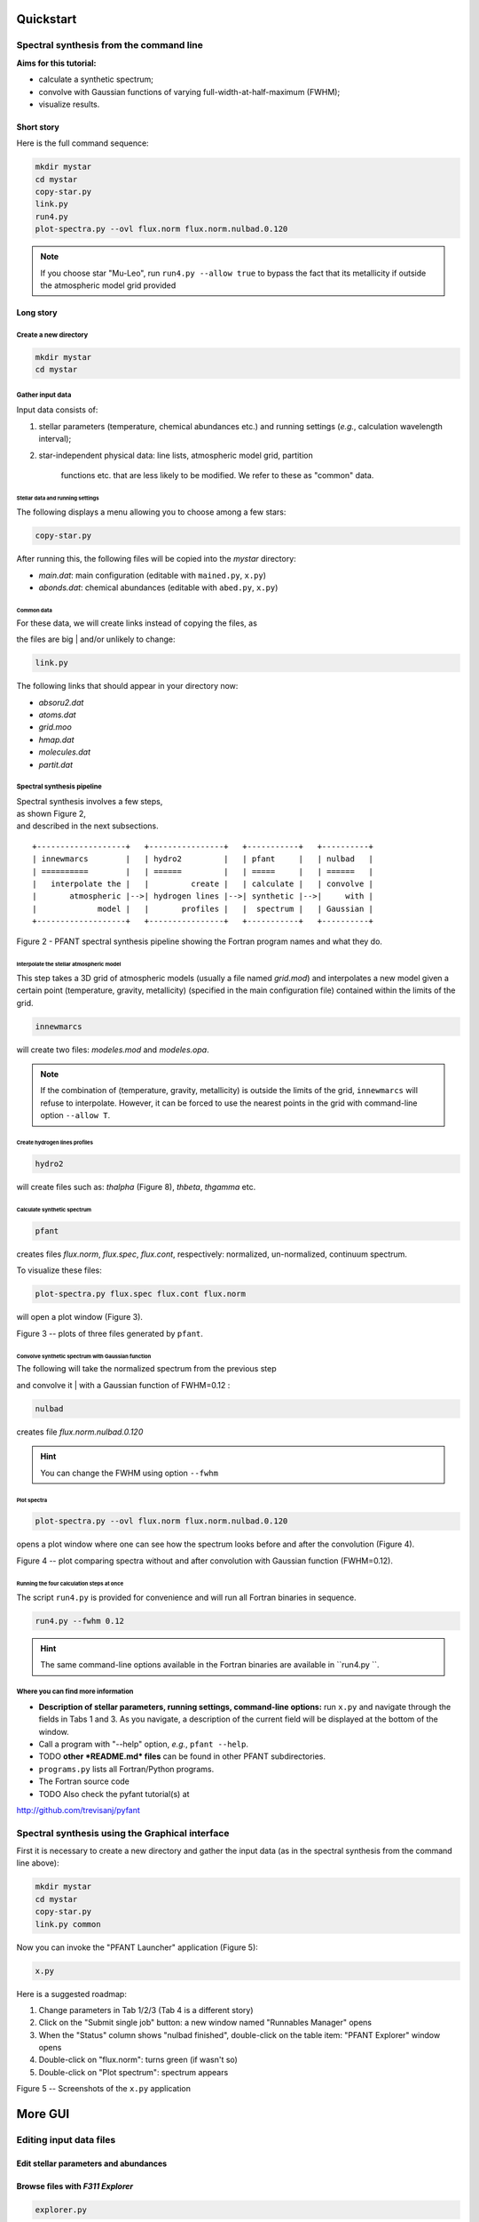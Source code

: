 Quickstart
==========

Spectral synthesis from the command line
----------------------------------------

**Aims for this tutorial:**

-  calculate a synthetic spectrum;
-  convolve with Gaussian functions of varying
   full-width-at-half-maximum (FWHM);
-  visualize results.

Short story
~~~~~~~~~~~

Here is the full command sequence:

.. code:: shell

    mkdir mystar
    cd mystar
    copy-star.py
    link.py
    run4.py
    plot-spectra.py --ovl flux.norm flux.norm.nulbad.0.120

.. note:: If you choose star "Mu-Leo", run ``run4.py --allow true`` to bypass the fact that its
          metallicity if outside the atmospheric model grid provided

Long story
~~~~~~~~~~

Create a new directory
^^^^^^^^^^^^^^^^^^^^^^

.. code:: shell

    mkdir mystar
    cd mystar

Gather input data
^^^^^^^^^^^^^^^^^

Input data consists of:

#. stellar parameters (temperature, chemical abundances etc.) and
   running settings (*e.g.*, calculation wavelength interval);
#. star-independent physical data: line lists, atmospheric model grid,
   partition
    functions etc. that are less likely to be modified.
    We refer to these as "common" data.

Stellar data and running settings
'''''''''''''''''''''''''''''''''

The following displays a menu allowing you to choose among a few stars:

.. code:: shell

    copy-star.py

After running this, the following files will be copied into the *mystar*
directory:

-  *main.dat*: main configuration (editable with ``mained.py``,
   ``x.py``)
-  *abonds.dat*: chemical abundances (editable with ``abed.py``,
   ``x.py``)

Common data
'''''''''''

| For these data, we will create links instead of copying the files, as
the files are big
| and/or unlikely to change:

.. code:: shell

    link.py

The following links that should appear in your directory now:

-  *absoru2.dat*
-  *atoms.dat*
-  *grid.moo*
-  *hmap.dat*
-  *molecules.dat*
-  *partit.dat*

Spectral synthesis pipeline
^^^^^^^^^^^^^^^^^^^^^^^^^^^

| Spectral synthesis involves a few steps,
| as shown Figure 2,
| and described in the next subsections.

::

    +-------------------+   +----------------+   +-----------+   +----------+
    | innewmarcs        |   | hydro2         |   | pfant     |   | nulbad   |
    | ==========        |   | ======         |   | =====     |   | ======   |
    |   interpolate the |   |         create |   | calculate |   | convolve |
    |       atmospheric |-->| hydrogen lines |-->| synthetic |-->|     with |
    |             model |   |       profiles |   |  spectrum |   | Gaussian |
    +-------------------+   +----------------+   +-----------+   +----------+

Figure 2 - PFANT spectral synthesis pipeline showing the Fortran
program names and what they do.

Interpolate the stellar atmospheric model
'''''''''''''''''''''''''''''''''''''''''

This step takes a 3D grid of atmospheric models (usually a file named
*grid.mod*) and interpolates a new model given a certain point (temperature, gravity, metallicity)
(specified in the main configuration file) contained within the limits of the grid.

.. code:: shell

    innewmarcs

will create two files: *modeles.mod* and *modeles.opa*.

.. note:: If the combination of (temperature, gravity, metallicity) is outside the limits of the
          grid, ``innewmarcs`` will refuse to interpolate. However, it can be forced to use the
          nearest points in the grid with command-line option ``--allow T``.

Create hydrogen lines profiles
''''''''''''''''''''''''''''''

.. code:: shell

    hydro2

will create files such as: *thalpha* (Figure 8), *thbeta*, *thgamma*
etc.

Calculate synthetic spectrum
''''''''''''''''''''''''''''

.. code:: shell

    pfant

creates files *flux.norm*, *flux.spec*, *flux.cont*, respectively: normalized, un-normalized,
continuum spectrum.

To visualize these files:

.. code:: shell

    plot-spectra.py flux.spec flux.cont flux.norm

will open a plot window (Figure 3).

|image0|

Figure 3 -- plots of three files generated by ``pfant``.

Convolve synthetic spectrum with Gaussian function
''''''''''''''''''''''''''''''''''''''''''''''''''

| The following will take the normalized spectrum from the previous step
and convolve it
| with a Gaussian function of FWHM=0.12 :

.. code:: shell

    nulbad

creates file *flux.norm.nulbad.0.120*

.. hint:: You can change the FWHM using option ``--fwhm``

Plot spectra
''''''''''''

.. code:: shell

    plot-spectra.py --ovl flux.norm flux.norm.nulbad.0.120

opens a plot window where one can see how the spectrum looks before and
after the convolution (Figure 4).

|image1|

Figure 4 -- plot comparing spectra without and after convolution with
Gaussian function (FWHM=0.12).

Running the four calculation steps at once
''''''''''''''''''''''''''''''''''''''''''

The script ``run4.py`` is provided for convenience and will run all Fortran binaries in sequence.

.. code:: shell

    run4.py --fwhm 0.12

.. hint:: The same command-line options available in the Fortran binaries are available in ``run4.py ``.

Where you can find more information
^^^^^^^^^^^^^^^^^^^^^^^^^^^^^^^^^^^

* **Description of stellar parameters, running settings,
  command-line options:** run ``x.py``  and navigate through the fields in Tabs 1 and 3.
  As you navigate, a description of the current field will be displayed at the bottom of the window.

* Call a program with "--help" option, *e.g.*, ``pfant --help``.

* TODO **other *README.md* files** can be found in other PFANT subdirectories.

* ``programs.py`` lists all Fortran/Python programs.

* The Fortran source code

* TODO Also check the pyfant tutorial(s) at
http://github.com/trevisanj/pyfant

Spectral synthesis using the Graphical interface
------------------------------------------------

First it is necessary to create a new directory and gather the input data
(as in the spectral synthesis from the command line above):

.. code:: shell

    mkdir mystar
    cd mystar
    copy-star.py
    link.py common

Now you can invoke the "PFANT Launcher" application (Figure 5):

.. code:: shell

    x.py

Here is a suggested roadmap:

#. Change parameters in Tab 1/2/3 (Tab 4 is a different story)
#. Click on the "Submit single job" button: a new window named
   "Runnables Manager" opens
#. When the "Status" column shows "nulbad finished", double-click on the
   table item: "PFANT Explorer" window opens
#. Double-click on "flux.norm": turns green (if wasn't so)
#. Double-click on "Plot spectrum": spectrum appears

|image2|

|image3|

|image4|

|image5|

Figure 5 -- Screenshots of the ``x.py`` application

More GUI
========

Editing input data files
------------------------

Edit stellar parameters and abundances
~~~~~~~~~~~~~~~~~~~~~~~~~~~~~~~~~~~~~~

.. TODO:: explain that these files can be edited using mained.py, abed.py or also in x.py

.. TODO:: summarize file types and their editors

Browse files with *F311 Explorer*
~~~~~~~~~~~~~~~~~~~~~~~~~~~~~~~~~

.. code:: shell

    explorer.py

|image6|

This application allows you to navigate through your file system and
visualize/edit files of various files, including spectra and most files used by PFANT.
A list with all supported file types is
available `here <...>`__

You can select several spectral files and plot them all at once
(stacked in different sub-plots, or overlapped in a single plot).

Edit Atomic Lines file
~~~~~~~~~~~~~~~~~~~~~~

.. TODO:: reduce screenshot sizes

First make a copy of file "atoms.dat" to leave the current one
untouched.

.. code:: shell

    copy atoms.dat atoms2.dat

Now open the Atomic Lines Editor

.. code:: shell

    ated.py atoms2.dat

|image7|

Edit Molecular Lines file
~~~~~~~~~~~~~~~~~~~~~~~~~

First make a copy of file "molecules.dat" to leave the current one
untouched.

.. code:: shell

    copy molecules.dat molecules2.dat

Now open the Molecular Lines Editor

.. code:: shell

    mled.py molecules2.dat

|image8|


Writing Python scripts with *pyfant* package
--------------------------------------------

Running innewmarcs, hydro2, pfant, nulbad in sequence & plotting spectra
~~~~~~~~~~~~~~~~~~~~~~~~~~~~~~~~~~~~~~~~~~~~~~~~~~~~~~~~~~~~~~~~~~~~~~~~

.. code:: python

    import f311.pyfant as pf
    import f311.explorer as ex
    obj = pf.Combo()
    obj.run()
    obj.load_result()

    # Plots continuum, spectrum, normalized in three sub-plots
    ex.plot_spectra([obj.result["cont"], obj.result["spec"], obj.result["norm"]])

    # Plots normalized unconvolved, normalized convolved spectra overlapped
    ex.plot_spectra_overlapped([obj.result["norm"], obj.result["convolved"]])

|image9|

|image10|


TODO for more examples, please visit .........


.. |image0| image:: img/spec-cont-norm0.png
.. |image1| image:: img/normfwhm.png
.. |image2| image:: img/x.py-0.png
.. |image3| image:: img/x.py-1.png
.. |image4| image:: img/x.py-2.png
.. |image5| image:: img/x.py-3.png
.. |image6| image:: img/explorer.png
.. |image7| image:: img/ated.png
.. |image8| image:: img/mled.png
.. |image9| image:: img/pyfant-example-00.png
.. |image10| image:: img/pyfant-example-01.png
